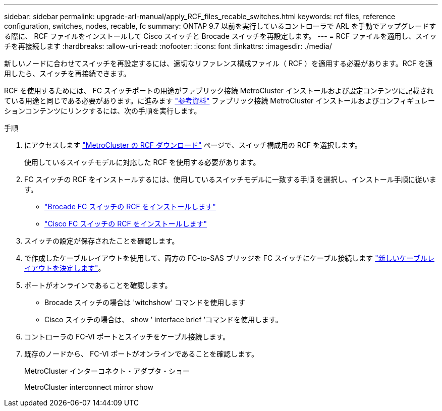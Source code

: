 ---
sidebar: sidebar 
permalink: upgrade-arl-manual/apply_RCF_files_recable_switches.html 
keywords: rcf files, reference configuration, switches, nodes, recable, fc 
summary: ONTAP 9.7 以前を実行しているコントローラで ARL を手動でアップグレードする際に、 RCF ファイルをインストールして Cisco スイッチと Brocade スイッチを再設定します。 
---
= RCF ファイルを適用し、スイッチを再接続します
:hardbreaks:
:allow-uri-read: 
:nofooter: 
:icons: font
:linkattrs: 
:imagesdir: ./media/


[role="lead"]
新しいノードに合わせてスイッチを再設定するには、適切なリファレンス構成ファイル（ RCF ）を適用する必要があります。RCF を適用したら、スイッチを再接続できます。

RCF を使用するためには、 FC スイッチポートの用途がファブリック接続 MetroCluster インストールおよび設定コンテンツに記載されている用途と同じである必要があります。に進みます link:other_references.html["参考資料"] ファブリック接続 MetroCluster インストールおよびコンフィギュレーションコンテンツにリンクするには、次の手順を実行します。

.手順
. にアクセスします https://mysupport.netapp.com/site/products/all/details/metrocluster-rcf/downloads-tab["MetroCluster の RCF ダウンロード"^] ページで、スイッチ構成用の RCF を選択します。
+
使用しているスイッチモデルに対応した RCF を使用する必要があります。

. FC スイッチの RCF をインストールするには、使用しているスイッチモデルに一致する手順 を選択し、インストール手順に従います。
+
** https://docs.netapp.com/us-en/ontap-metrocluster/install-fc/task_install_the_brocade_fc_switch_rcf_file.html["Brocade FC スイッチの RCF をインストールします"^]
** https://docs.netapp.com/us-en/ontap-metrocluster/install-fc/task_download_and_install_the_cisco_fc_switch_rcf_files.html["Cisco FC スイッチの RCF をインストールします"^]


. スイッチの設定が保存されたことを確認します。
. で作成したケーブルレイアウトを使用して、両方の FC-to-SAS ブリッジを FC スイッチにケーブル接続します link:determine_new_cabling_layout.html["新しいケーブルレイアウトを決定します"]。
. ポートがオンラインであることを確認します。
+
** Brocade スイッチの場合は 'witchshow' コマンドを使用します
** Cisco スイッチの場合は、 show ’ interface brief ’コマンドを使用します。


. コントローラの FC-VI ポートとスイッチをケーブル接続します。
. 既存のノードから、 FC-VI ポートがオンラインであることを確認します。
+
MetroCluster インターコネクト・アダプタ・ショー

+
MetroCluster interconnect mirror show


